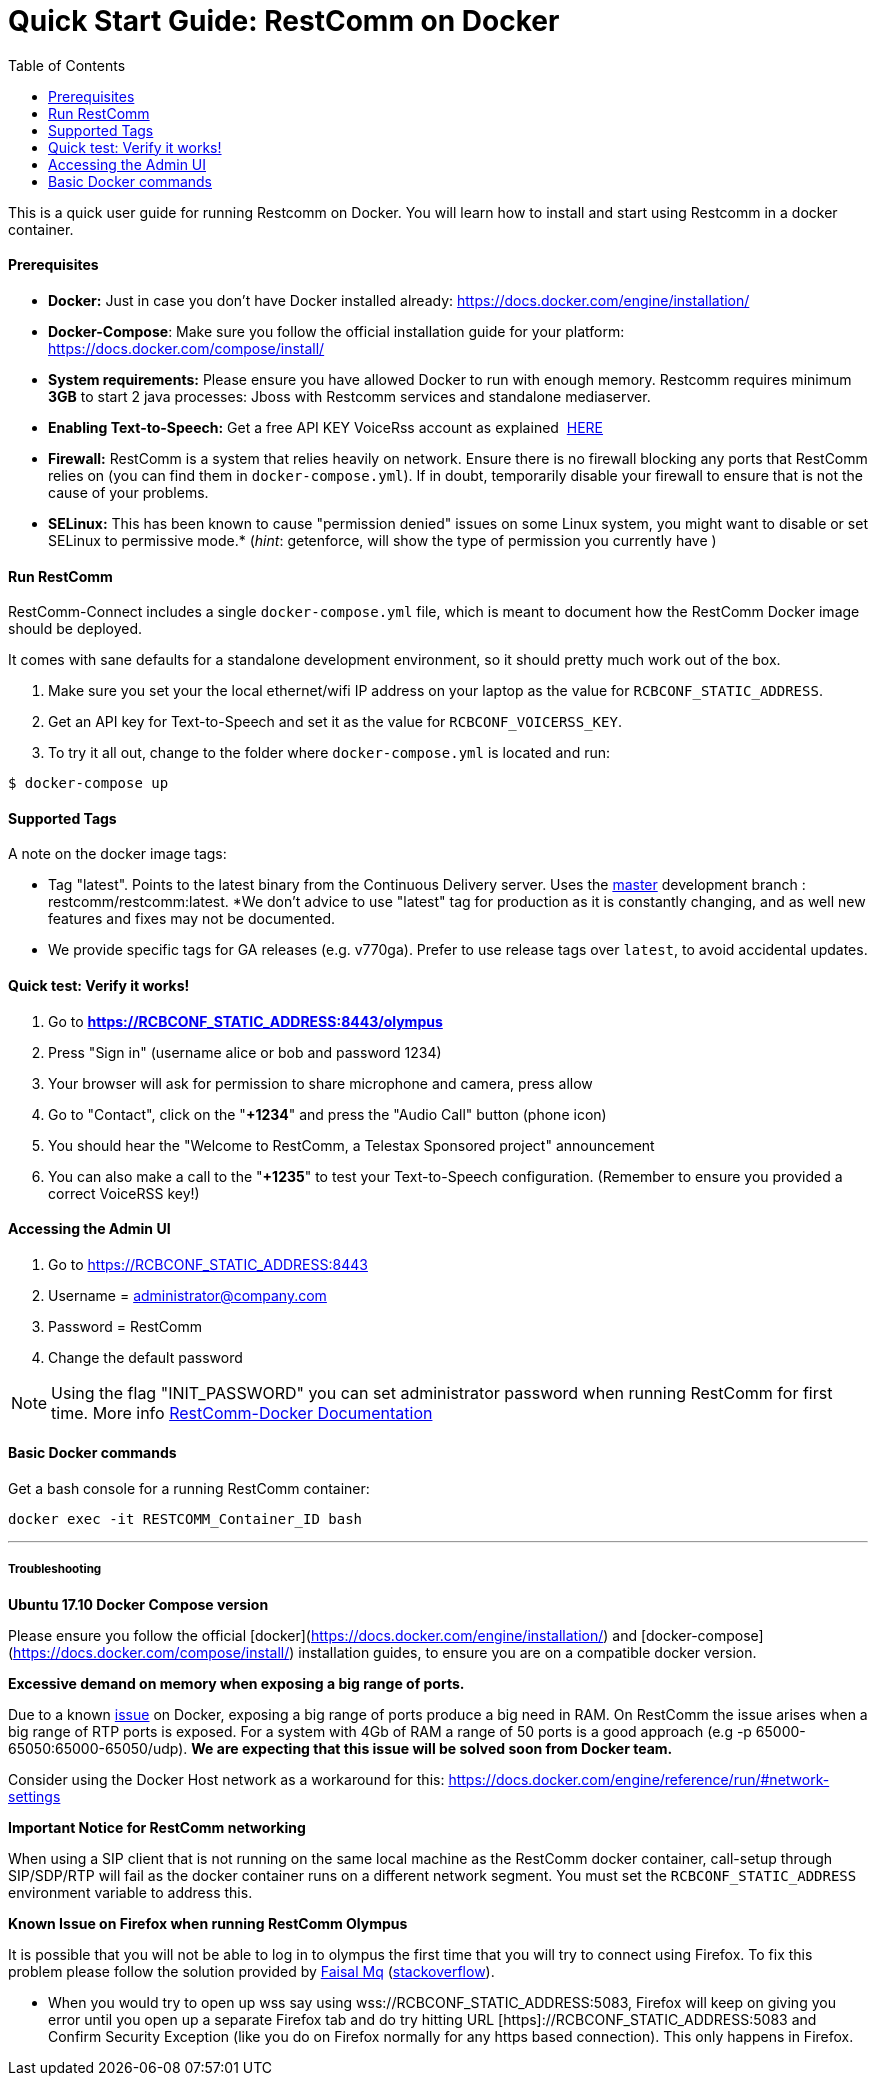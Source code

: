 = Quick Start Guide: RestComm on Docker
:toc:

This is a quick user guide for running Restcomm on Docker. You will learn how to install and start using Restcomm in a docker container.

[[prerequisites]]
Prerequisites
^^^^^^^^^^^^^^

* *Docker:* Just in case you don't have Docker installed already: https://docs.docker.com/engine/installation/
* *Docker-Compose*: Make sure you follow the official installation guide for your platform: https://docs.docker.com/compose/install/
* *System requirements:* Please ensure you have allowed Docker to run with enough memory. Restcomm requires minimum *3GB* to start 2 java processes: Jboss with Restcomm services and standalone mediaserver.
* *Enabling Text-to-Speech:* Get a free API KEY VoiceRss account as explained  http://www.voicerss.org/[HERE]
* *Firewall:* RestComm is a system that relies heavily on network. Ensure there is no firewall blocking any ports that RestComm relies on (you can find them in `docker-compose.yml`). If in doubt, temporarily disable your firewall to ensure that is not the cause of your problems.
* *SELinux:* This has been known to cause "permission denied" issues on some Linux system, you might want to disable or set SELinux to permissive mode.* (_hint_: getenforce, will show the type of permission you currently have )

[[run-restcomm]]
Run RestComm
^^^^^^^^^^^^

RestComm-Connect includes a single `docker-compose.yml` file, which is meant to document how the RestComm Docker image should be deployed.

It comes with sane defaults for a standalone development environment, so it should pretty much work out of the box.

1. Make sure you set your the local ethernet/wifi IP address on your laptop as the value for `RCBCONF_STATIC_ADDRESS`.
1. Get an API key for Text-to-Speech and set it as the value for `RCBCONF_VOICERSS_KEY`.
1. To try it all out, change to the folder where `docker-compose.yml` is located and run:

[source:bash]
----
$ docker-compose up
----


[[supported-tags]]
Supported Tags
^^^^^^^^^^^^^^

A note on the docker image tags:

* Tag "latest". Points to the latest binary from the Continuous Delivery server. Uses the https://github.com/RestComm/Restcomm-Connect[master] development branch : restcomm/restcomm:latest. *We don't advice to use "latest" tag for production as it is constantly changing, and as well new features and fixes may not be documented.
* We provide specific tags for GA releases (e.g. v770ga). Prefer to use release tags over `latest`, to avoid accidental updates.


[[quick-test]]
Quick test: Verify it works!
^^^^^^^^^^^^^^^^^^^^^^^^^^^^

1.  Go to *https://RCBCONF_STATIC_ADDRESS:8443/olympus*
2.  Press "Sign in" (username alice or bob and password 1234)
3.  Your browser will ask for permission to share microphone and camera, press allow
4.  Go to "Contact", click on the "**+1234**" and press the "Audio Call" button (phone icon)
5.  You should hear the "Welcome to RestComm, a Telestax Sponsored project" announcement
6.  You can also make a call to the "**+1235**" to test your Text-to-Speech configuration. (Remember to ensure you provided a correct VoiceRSS key!)

[[accessing-the-admin-ui]]
Accessing the Admin UI
^^^^^^^^^^^^^^^^^^^^^^

1.  Go to https://RCBCONF_STATIC_ADDRESS:8443
2.  Username = administrator@company.com
3.  Password = RestComm
4.  Change the default password

[NOTE]
Using the flag "INIT_PASSWORD" you can set administrator password when running RestComm for first time.
    More info http://documentation.telestax.com/connect/configuration/docker/Restcomm%20-%20Docker%20Environment%20Variables.html[RestComm-Docker Documentation]


[[basic-docker-commands]]
Basic Docker commands
^^^^^^^^^^^^^^^^^^^^^


Get a bash console for a running RestComm container:
[source,lang:default,decode:true]
----
docker exec -it RESTCOMM_Container_ID bash
----

'''''

[[troubleshooting]]
Troubleshooting
+++++++++++++++

*Ubuntu 17.10 Docker Compose version*

Please ensure you follow the official [docker](https://docs.docker.com/engine/installation/) and [docker-compose](https://docs.docker.com/compose/install/) installation guides, to ensure you are on a compatible docker version.

*Excessive demand on memory when exposing a big range of ports.*

Due to a known https://github.com/docker/docker/issues/11185[issue] on Docker, exposing a big range of ports produce a big need in RAM. On RestComm the issue arises when a big range of RTP ports is exposed. For a system with 4Gb of RAM a range of 50 ports is a good approach (e.g -p 65000-65050:65000-65050/udp). *We are expecting that this issue will be solved soon from Docker team.*

Consider using the Docker Host network as a workaround for this: https://docs.docker.com/engine/reference/run/#network-settings


*Important Notice for RestComm networking*

When using a SIP client that is not running on the same local machine as the RestComm docker container, call-setup through SIP/SDP/RTP will fail as the docker container runs on a different network segment. You must set the `RCBCONF_STATIC_ADDRESS` environment variable to address this.

*Known Issue on Firefox when running RestComm Olympus*

It is possible that you will not be able to log in to olympus the first time that you will try to connect using Firefox. To fix this problem please follow the solution provided by http://stackoverflow.com/users/379916/faisal-mq[Faisal Mq] (http://stackoverflow.com/questions/11542460/secure-websocket-wss-doesnt-work-on-firefox[stackoverflow]).

* When you would try to open up wss say using wss://RCBCONF_STATIC_ADDRESS:5083, Firefox will keep on giving you error until you open up a separate Firefox tab and do try hitting URL [https]://RCBCONF_STATIC_ADDRESS:5083 and Confirm Security Exception (like you do on Firefox normally for any https based connection). This only happens in Firefox.
